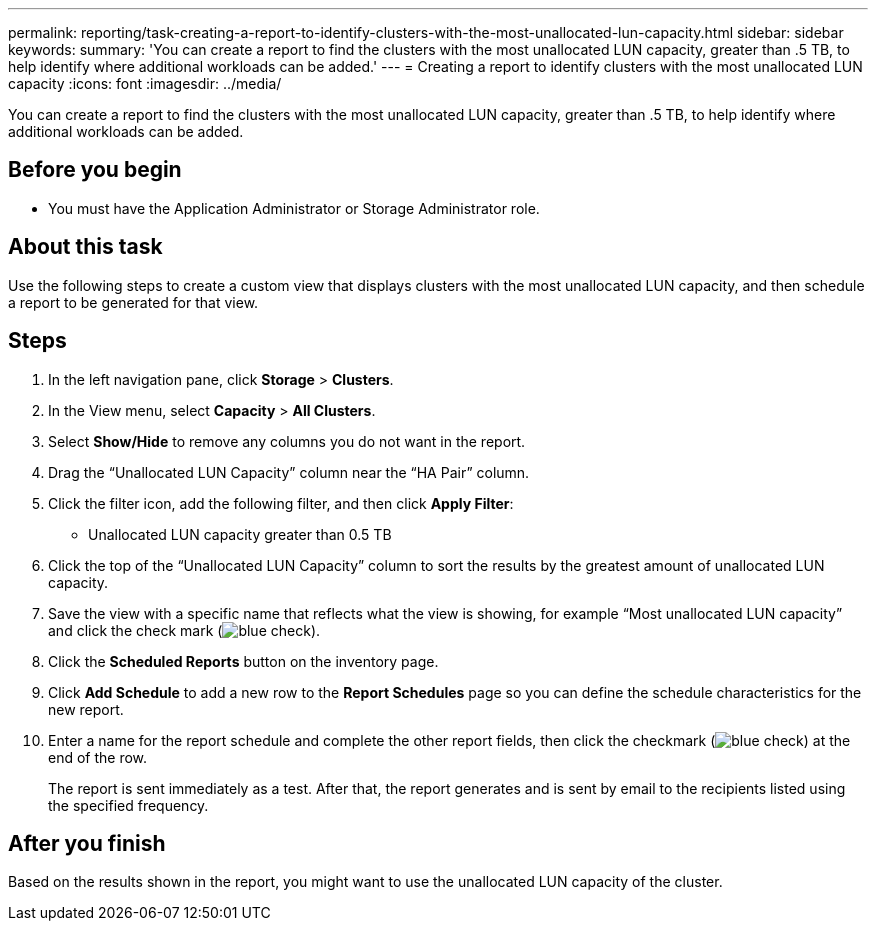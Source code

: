 ---
permalink: reporting/task-creating-a-report-to-identify-clusters-with-the-most-unallocated-lun-capacity.html
sidebar: sidebar
keywords: 
summary: 'You can create a report to find the clusters with the most unallocated LUN capacity, greater than .5 TB, to help identify where additional workloads can be added.'
---
= Creating a report to identify clusters with the most unallocated LUN capacity
:icons: font
:imagesdir: ../media/

[.lead]
You can create a report to find the clusters with the most unallocated LUN capacity, greater than .5 TB, to help identify where additional workloads can be added.

== Before you begin

* You must have the Application Administrator or Storage Administrator role.

== About this task

Use the following steps to create a custom view that displays clusters with the most unallocated LUN capacity, and then schedule a report to be generated for that view.

== Steps

. In the left navigation pane, click *Storage* > *Clusters*.
. In the View menu, select *Capacity* > *All Clusters*.
. Select *Show/Hide* to remove any columns you do not want in the report.
. Drag the "`Unallocated LUN Capacity`" column near the "`HA Pair`" column.
. Click the filter icon, add the following filter, and then click *Apply Filter*:
 ** Unallocated LUN capacity greater than 0.5 TB
. Click the top of the "`Unallocated LUN Capacity`" column to sort the results by the greatest amount of unallocated LUN capacity.
. Save the view with a specific name that reflects what the view is showing, for example "`Most unallocated LUN capacity`" and click the check mark (image:../media/blue-check.gif[]).
. Click the *Scheduled Reports* button on the inventory page.
. Click *Add Schedule* to add a new row to the *Report Schedules* page so you can define the schedule characteristics for the new report.
. Enter a name for the report schedule and complete the other report fields, then click the checkmark (image:../media/blue-check.gif[]) at the end of the row.
+
The report is sent immediately as a test. After that, the report generates and is sent by email to the recipients listed using the specified frequency.

== After you finish

Based on the results shown in the report, you might want to use the unallocated LUN capacity of the cluster.
